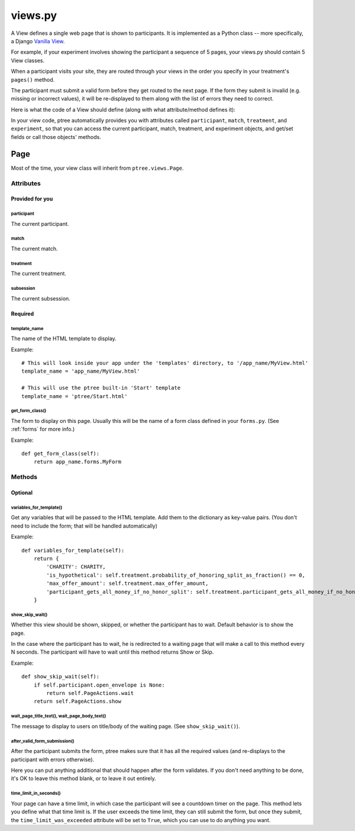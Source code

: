 views.py
========

A View defines a single web page that is shown to participants. 
It is implemented as a Python class -- more specifically, a Django `Vanilla View <http://django-vanilla-views.org/>`__.

For example, if your experiment involves showing the participant a sequence of 5 pages,
your views.py should contain 5 View classes.

When a participant visits your site, they are routed through your views in the order you specify in your treatment's ``pages()`` method.

The participant must submit a valid form before they get routed to the next page.
If the form they submit is invalid (e.g. missing or incorrect values),
it will be re-displayed to them along with the list of errors they need to correct.

Here is what the code of a View should define (along with what attribute/method defines it):

In your view code, ptree automatically provides you with attributes called
``participant``, ``match``, ``treatment``, and ``experiment``,
so that you can access the current participant, match, treatment, and experiment objects,
and get/set fields or call those objects' methods.

Page
++++++++++++

Most of the time, your view class will inherit from ``ptree.views.Page``.

Attributes
______________

Provided for you
.................

participant
------------

The current participant.

match
------

The current match.

treatment
----------

The current treatment.

subsession
-----------

The current subsession.


Required
..........

template_name
--------------

The name of the HTML template to display.

Example::

    # This will look inside your app under the 'templates' directory, to '/app_name/MyView.html'
    template_name = 'app_name/MyView.html'
    
    # This will use the ptree built-in 'Start' template
    template_name = 'ptree/Start.html'

get_form_class()
-----------------

The form to display on this page.
Usually this will be the name of a form class defined in your ``forms.py``.
(See :ref:`forms` for more info.)

Example::

    def get_form_class(self):
        return app_name.forms.MyForm

Methods
________    
    
Optional
.........    

variables_for_template()
--------------------------

Get any variables that will be passed to the HTML template.
Add them to the dictionary as key-value pairs.
(You don't need to include the form; that will be handled automatically)

Example::

    def variables_for_template(self):
        return {
            'CHARITY': CHARITY,
            'is_hypothetical': self.treatment.probability_of_honoring_split_as_fraction() == 0,
            'max_offer_amount': self.treatment.max_offer_amount,
            'participant_gets_all_money_if_no_honor_split': self.treatment.participant_gets_all_money_if_no_honor_split
        }


show_skip_wait()
-----------------

Whether this view should be shown, skipped, or whether the participant has to wait.
Default behavior is to show the page.

In the case where the participant has to wait, he is redirected to a waiting page
that will make a call to this method every N seconds.
The participant will have to wait until this method returns Show or Skip.

Example::

    def show_skip_wait(self):
        if self.participant.open_envelope is None:
            return self.PageActions.wait
        return self.PageActions.show
    
wait_page_title_text(), wait_page_body_text()
----------------------------------------------

The message to display to users on title/body of the waiting page.
(See ``show_skip_wait()``).

after_valid_form_submission()
----------------------------------------

After the participant submits the form,
ptree makes sure that it has all the required values
(and re-displays to the participant with errors otherwise).

Here you can put anything additional that should happen after the form validates.
If you don't need anything to be done, it's OK to leave this method blank,
or to leave it out entirely.

time_limit_in_seconds()
---------------------

Your page can have a time limit, in which case the participant will see a countdown timer on the page.
This method lets you define what that time limit is.
If the user exceeds the time limit, they can still submit the form, but once they submit,
the ``time_limit_was_exceeded`` attribute will be set to ``True``, which you can use to do anything you want.
